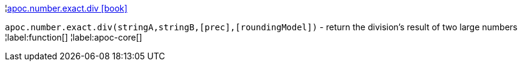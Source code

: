 ¦xref::overview/apoc.number/apoc.number.exact.div.adoc[apoc.number.exact.div icon:book[]] +

`apoc.number.exact.div(stringA,stringB,[prec],[roundingModel])` - return the division's result of two large numbers
¦label:function[]
¦label:apoc-core[]

